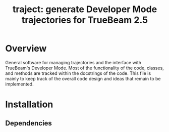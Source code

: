 # -*- org-edit-src-content-indentation: 0; -*-
#+TITLE: traject: generate Developer Mode trajectories for TrueBeam 2.5
#+SELECT_TAGS: export
#+EXCLUDE_TAGS: noexport

* Overview
  :PROPERTIES:
  :ID:       c0e0603e-7d7d-4b09-8c21-3621789af4a7
  :END:
General software for managing trajectories and the interface with
TrueBeam's Developer Mode. Most of the functionality of the code,
classes, and methods are tracked within the docstrings of the code.
This file is mainly to keep track of the overall code design and ideas
that remain to be implemented.

* Installation
  :PROPERTIES:
  :ID:       eaccc350-7cc4-44ca-8974-55cf0e146246
  :END:

** Dependencies
   :PROPERTIES:
   :ID:       e0162040-8f2b-4e2a-90eb-a9ae6e6fcc89
   :END:

* Design                                     :noexport:
  :PROPERTIES:
  :ID:       ec97e66e-5b8d-4648-8e22-4bfc1fc4ad76
  :END:

** UML
   :PROPERTIES:
   :ID:       26464892-3c10-4468-beec-cb33e8c80b8b
   :END:
As the object oriented nature of this project would benefit from good
design, I will use this to both learn how to implement UML using the
4+1 design method.

*** Use Cases
    :PROPERTIES:
    :ID:       2d8c5777-cb9e-4c04-8bae-4bd167738414
    :END:
- Heart of the design that affects all other aspects of the software.
  This is the level that describes the requirements of the end user.
- Priority is assigned to determine which parts of the code that
  should be developed first.
- The use cases should define what the system should do.

**** Requirements
     :PROPERTIES:
     :ID:       cbdd71f3-3727-4afe-9e09-6532059dffca
     :END:
     Here the requirements are broken into major categories and
     assigned priority.

***** [#A] A. Parametric trajectory
      :PROPERTIES:
      :ID:       40067f1c-84db-4e47-9887-a8f8e2b7f745
      :END:
      The code shall generate a list of the view locations for
      different scanning trajectories.

****** DONE [#A] A.1 Create a trajectory
       CLOSED: [2014-12-04 Thu 00:56]
       :PROPERTIES:
       :ID:       6a8c1760-29bc-4f78-8594-d9635e7b511b
       :END:
 - The package shall allow the user to generate a scanning trajectory
   based on a series of control points.

 - [ ] The trajectory should be defined as a continuous piecewise
   function of time.

 - These rate of change for the components of these sections should be
   calculated from the limiting velocities of the physical system.

******* TODO Fix piecewise code
        :PROPERTIES:
        :ID:       6432e209-44eb-4dbe-87db-66dd46bbe194
        :END:
 - [ ] Currently bug in SymPy code for evaluating multiple piecewise
   conditions. In discussion with SymPy team to rectify this.

****** TODO [#A] A.2 Generate view locations
       :PROPERTIES:
       :ID:       9247f554-b143-4479-b8f4-b8547fa6f7f8
       :END:
 - Given the continuous piecewise function of the trajectory, the
   package shall sample trajectory positions based on the specified
   frame rate.

 - At these sampled time points, the package should generate a frame
   vector for the source and detector.

****** DONE [#B] A.3 Load a trajectory
       CLOSED: [2014-12-04 Thu 00:58]
       :PROPERTIES:
       :ID:       f5eb6ff6-99d5-4c1d-a99d-1937d8201c0c
       :END:
 - Given a list of frame vectors, the package should be able to
   initialize an instance of the trajectory object.

****** TODO [#C] Wish list
       :PROPERTIES:
       :ID:       ee082048-54a3-4c52-8c7f-e627f490bbe3
       :END:
 - [ ] Direct frame vector access from within the reconstruction scripts
   would be useful...

***** [#B] B. Trajectory visualization
      :PROPERTIES:
      :ID:       289f9d63-611c-490d-90e7-75e40549ea67
      :END:
****** DONE [#B] B.1 Plot source trajectory
       CLOSED: [2014-12-04 Thu 01:00]
       :PROPERTIES:
       :ID:       ec3c66ed-47c0-42c5-814a-354dfbd5b9e1
       :END:
 - For a given trajectory, the package should be able to generate a 3D
   plot of the source position in space.

 - It should also be able to generate plots along each basis of the
   trajectories position and velocity as a function of time. This
   should also include the angular information in addition to the
   spatial coordinates.

****** DONE [#C] B.2 Plot detector trajectory
       CLOSED: [2014-12-04 Thu 01:00]
       :PROPERTIES:
       :ID:       7cda1b9c-5375-44a4-acd2-9a9b778c32df
       :END:
 - The package should have the exact same plotting capability for the
   detector center as the source.

****** TODO [#B]  Wish list
       :PROPERTIES:
       :ID:       6bcd9f08-f540-4ff2-ab7a-6f58013a08e4
       :END:
 - [ ] The package should also be able to plot the detector tilt along
   it's three degrees of freedom.

 - [ ] Need to determine best way to represent relative motion around
   imaging isocenter in reconstruction. Currently only experimented
   with couch longitudinal translation and this relative translation is
   implemented as source and detector motion in the reconstruction.

***** [#B] C. BeamXML interface
      :PROPERTIES:
      :ID:       7cbc449a-7524-4679-ad7d-4bc9b5653e3c
      :END:
****** DONE [#A] C.1 Generate a beamxml file for a given trajectory
       CLOSED: [2014-12-04 Thu 00:54]
       :PROPERTIES:
       :ID:       924c1349-ded8-45c6-9572-95cd8be14c87
       :END:
 - The package shall be able to populate a beamxml file as a series of
   control points for imaging.

****** DONE [#C] C.2 Generate a trajectory from a beamxml file
       CLOSED: [2014-12-04 Thu 00:55]
       :PROPERTIES:
       :ID:       edb89787-0b63-4fbd-815a-977078b38e94
       :END:
 - The package should be able to populate a trajectory based on the
   control in the beamxml file.

****** DONE [#C] C.3 Use beamxml schema to manage xml interface
       CLOSED: [2014-12-04 Thu 00:55]
       :PROPERTIES:
       :ID:       2e0e53ec-651a-45a9-8d50-bf7f03eee69f
       :END:

****** TODO [#C] Wish list
       :PROPERTIES:
       :ID:       b74f1441-a48e-4f0d-845f-b90ac5dbbe40
       :END:
 - [ ] For detector offsets, make sure the collimator blades are
   correctly moved in the xml file as well.

   + This is currently implemented via different initial configuration
     templates. This needs to be dynamically calculated.

   + Dynamic blade motion will be necessary if shifting detector offset
     within the trajectory.

**** TODO Descriptions
     :PROPERTIES:
     :ID:       db7c714f-8f23-4a19-8e92-c742d1a159e1
     :END:
 #+NAME: uc_create_trajectory
 |--------------------------+------------------------------------------+-----------------------------------------------------------------|
 |                          | <40>                                     |                                                                 |
 | Use case name            | Create trajectory                        |                                                                 |
 |--------------------------+------------------------------------------+-----------------------------------------------------------------|
 | Use case description     | Generates a trajectory of interest.      |                                                                 |
 |--------------------------+------------------------------------------+-----------------------------------------------------------------|
 | Related Requirements     | A.1                                      |                                                                 |
 |--------------------------+------------------------------------------+-----------------------------------------------------------------|
 | Goal in Context          | The code is designed for studying source and detector trajectories which this use case creates |                                                                 |
 |--------------------------+------------------------------------------+-----------------------------------------------------------------|
 | Preconditions            | A list of control points must be given that describe the trajectory. |                                                                 |
 |--------------------------+------------------------------------------+-----------------------------------------------------------------|
 | Successful End Condition | A trajectory object should be created.   |                                                                 |
 |--------------------------+------------------------------------------+-----------------------------------------------------------------|
 | Failed End Condition     | No trajectory is created and user is alerted |                                                                 |
 |--------------------------+------------------------------------------+-----------------------------------------------------------------|
 | Primary Actors           | User                                     |                                                                 |
 |--------------------------+------------------------------------------+-----------------------------------------------------------------|
 |                          | Secondary Actors                         | Load frame vectors                                              |
 |                          |                                          | Load beamxml                                                    |
 |--------------------------+------------------------------------------+-----------------------------------------------------------------|
 |                          | Trigger                                  | Initialize new trajectory object                                |
 |--------------------------+------------------------------------------+-----------------------------------------------------------------|
 | Included Cases           | Create coordinate system.                |                                                                 |
 |--------------------------+------------------------------------------+-----------------------------------------------------------------|
 | Main Flow                | Step                                     | Action                                                          |
 |--------------------------+------------------------------------------+-----------------------------------------------------------------|
 |                          | 1.                                       | Load control points                                             |
 |                          | 2.                                       | Create symbolic piecewise function based on limiting velocities |
 |                          | 3.                                       | Calculate frame vectors                                         |
 |--------------------------+------------------------------------------+-----------------------------------------------------------------|
 | Extension                | Step                                     | Branching Action                                                |
 |--------------------------+------------------------------------------+-----------------------------------------------------------------|
 |                          | 3.1                                      | Populate frame vectors with detector tilt if specified.         |
 |--------------------------+------------------------------------------+-----------------------------------------------------------------|
 #+TBLFM:

 #+NAME: uc_plot_trajectory
 |--------------------------+------------------------------------------+-------------------------------------------------|
 |                          | <40>                                     |                                                 |
 | Use case name            | Plot trajectory                          |                                                 |
 |--------------------------+------------------------------------------+-------------------------------------------------|
 | Use case description     | Creates a plot of a given trajectory     |                                                 |
 |--------------------------+------------------------------------------+-------------------------------------------------|
 | Related Requirements     | B.1                                      |                                                 |
 |--------------------------+------------------------------------------+-------------------------------------------------|
 | Goal in Context          | Visualize the trajectory of the trajectory object |                                                 |
 |--------------------------+------------------------------------------+-------------------------------------------------|
 | Preconditions            | Trajectory must be successfully created  |                                                 |
 |--------------------------+------------------------------------------+-------------------------------------------------|
 | Successful End Condition | Plot object should be created            |                                                 |
 |--------------------------+------------------------------------------+-------------------------------------------------|
 | Failed End Condition     | No plot should be generated and the user should be alerted |                                                 |
 |--------------------------+------------------------------------------+-------------------------------------------------|
 | Primary Actors           | User                                     |                                                 |
 |--------------------------+------------------------------------------+-------------------------------------------------|
 |                          | Secondary Actors                         | None                                            |
 |--------------------------+------------------------------------------+-------------------------------------------------|
 |                          | Trigger                                  | User requests a trajectory plot                 |
 |--------------------------+------------------------------------------+-------------------------------------------------|
 | Included Cases           | None                                     |                                                 |
 |--------------------------+------------------------------------------+-------------------------------------------------|
 | Main Flow                | Step                                     | Action                                          |
 |--------------------------+------------------------------------------+-------------------------------------------------|
 |                          | 1.                                       | Initialize the plotting environment             |
 |                          | 2.                                       | Plot the trajectory in the 3D coordinate system |
 |--------------------------+------------------------------------------+-------------------------------------------------|
 | Extension                | Step                                     | Branching Action                                |
 |--------------------------+------------------------------------------+-------------------------------------------------|
 |                          | 1.1                                      | Generate 2D plot of selected components         |
 |                          | 2.1                                      | Write plot to file.                             |
 |--------------------------+------------------------------------------+-------------------------------------------------|

**** UML Use Case Overview                   :noexport:
     :PROPERTIES:
     :ID:       9c32e9de-3001-4157-ab85-c1032238ab08
     :END:
 The use case overview should actually not contain any use cases, it
 should merely show how the system is designed.
 #+begin_src plantuml :file uml/use_cases.png
  @startuml
  User -> (Create trajectory)
  User -> (Plot trajectory)
  @enduml
 #+end_src

 #+RESULTS:
 [[file:uml/use_cases.png]]

*** Process View                             :noexport:
    :PROPERTIES:
    :ID:       e4ebad26-fc0a-4163-8f36-154dafc4bba6
    :END:
 The process view shows how the system accomplishes the requirements
 laid out by the use cases. This is where the actual UML diagrams
 showing the use case interaction should go.

**** TODO UML Diagram
     :PROPERTIES:
     :ID:       772d4a76-9119-415d-bdba-98afc6f5baaf
     :END:
 - [ ] Create UML activity diagrams for each use case

***** create trajectory
      :PROPERTIES:
      :ID:       fb11fdf4-f749-4f1b-8a3c-0533ff73d600
      :END:

 #+begin_src plantuml :file uml/activity_create_trajectory.png
  @startuml
  start
  :Input control points;

  :Use system config velocities to create
  symbolic vector function of time;

  :Sample position information from these
  functions based on frame rate;

  stop
  @enduml
 #+end_src

 #+RESULTS:
 [[file:uml/activity_create_trajectory.png]]
